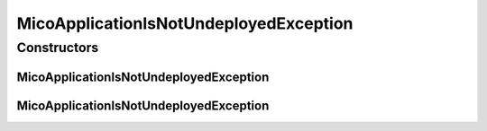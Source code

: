 MicoApplicationIsNotUndeployedException
=======================================

.. java:package:: io.github.ust.mico.core.exception
   :noindex:

.. java:type:: public class MicoApplicationIsNotUndeployedException extends Exception

Constructors
------------
MicoApplicationIsNotUndeployedException
^^^^^^^^^^^^^^^^^^^^^^^^^^^^^^^^^^^^^^^

.. java:constructor:: public MicoApplicationIsNotUndeployedException(String shortName, String version)
   :outertype: MicoApplicationIsNotUndeployedException

MicoApplicationIsNotUndeployedException
^^^^^^^^^^^^^^^^^^^^^^^^^^^^^^^^^^^^^^^

.. java:constructor:: public MicoApplicationIsNotUndeployedException()
   :outertype: MicoApplicationIsNotUndeployedException

